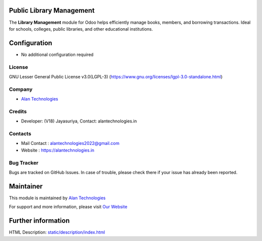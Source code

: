 .. image:: https://img.shields.io/badge/license-LGPL--3-blue.svg
   :target: https://www.gnu.org/licenses/lgpl-3.0-standalone.html
   :alt: License: LGPL-3


Public Library Management
========================
The **Library Management** module for Odoo helps efficiently manage books, members, and borrowing transactions. Ideal for schools, colleges, public libraries, and other educational institutions.

Configuration
=============
* No additional configuration required

License
-------
GNU Lesser General Public License v3.0(LGPL-3)
(https://www.gnu.org/licenses/lgpl-3.0-standalone.html)

Company
-------
* `Alan Technologies <https://alantechnologies.in>`__

Credits
-------
* Developer: (V18) Jayasuriya,
  Contact: alantechnologies.in

Contacts
--------
* Mail Contact : alantechnologies2022@gmail.com
* Website : https://alantechnologies.in

Bug Tracker
-----------
Bugs are tracked on GitHub Issues. In case of trouble, please check there if
your issue has already been reported.

Maintainer
==========

This module is maintained by  `Alan Technologies <https://alantechnologies.in/>`__

For support and more information, please visit `Our Website <https://alantechnologies.in/>`__

Further information
===================
HTML Description: `<static/description/index.html>`__